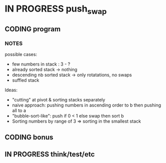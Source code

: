 * IN PROGRESS push_swap
DEADLINE: <2024-03-15 Fri>
:PROPERTIES:
:COLUMNS:  %40ITEM(Task) %17EFFORT(Estimated Effort){:} %CLOCKSUM(Time spent)
:Effort_ALL: 0:15 0:30 0:45 1:00 2:00 3:00 4:00 5:00 6:00 7:00 8:00 9:00 10:00 11:00 12:00 13:00 14:00 15:00 16:00 17:00 18:00 19:00 20:00 21:00 22:00 23:00 24:00 25:00 26:00 27:00 28:00 29:00 30:00 31:00 32:00 33:00 34:00 35:00 36:00 37:00 38:00 39:00 40:00 41:00 42:00 43:00 44:00 45:00 46:00 47:00 48:00 49:00 50:00 51:00 52:00 53:00 54:00 55:00 56:00 57:00 58:00 59:00 60:00 61:00 62:00 63:00 64:00 65:00 66:00 67:00 68:00 69:00 70:00 71:00 72:00 73:00 74:00 75:00 76:00 77:00 78:00 79:00 80:00 81:00 82:00 83:00 84:00 85:00 86:00 87:00 88:00 89:00 90:00 91:00 92:00 93:00 94:00 95:00 96:00 97:00 98:00 99:00 100:00
:END:
** CODING program
:PROPERTIES:
:Effort:   70:00
:END:
:LOGBOOK:
CLOCK: [2024-03-08 Fri 17:49]--[2024-03-08 Fri 19:53] =>  2:04
CLOCK: [2024-03-05 Tue 11:18]--[2024-03-05 Tue 11:51] =>  0:33
CLOCK: [2024-03-05 Tue 10:58]--[2024-03-05 Tue 11:15] =>  0:17
CLOCK: [2024-03-05 Tue 09:52]--[2024-03-05 Tue 10:48] =>  0:56
CLOCK: [2024-03-05 Tue 09:14]--[2024-03-05 Tue 09:52] =>  0:38
CLOCK: [2024-02-29 Thu 14:47]--[2024-02-29 Thu 16:16] =>  1:29
CLOCK: [2024-02-29 Thu 11:54]--[2024-02-29 Thu 12:55] =>  1:01
CLOCK: [2024-02-29 Thu 09:32]--[2024-02-29 Thu 10:35] =>  1:03
CLOCK: [2024-02-29 Thu 09:06]--[2024-02-29 Thu 09:08] =>  0:02
CLOCK: [2024-02-28 Wed 15:15]--[2024-02-28 Wed 15:56] =>  0:41
CLOCK: [2024-02-28 Wed 14:36]--[2024-02-28 Wed 15:02] =>  0:26
CLOCK: [2024-02-28 Wed 14:00]--[2024-02-28 Wed 14:34] =>  0:34
CLOCK: [2024-02-28 Wed 10:55]--[2024-02-28 Wed 11:01] =>  0:06
CLOCK: [2024-02-27 Tue 12:01]--[2024-02-27 Tue 14:42] =>  2:41
CLOCK: [2024-02-26 Mon 18:37]--[2024-02-26 Mon 19:19] =>  0:42
CLOCK: [2024-02-26 Mon 16:30]--[2024-02-26 Mon 18:24] =>  1:54
CLOCK: [2024-02-26 Mon 12:56]--[2024-02-26 Mon 13:17] =>  0:21
CLOCK: [2024-02-26 Mon 12:00]--[2024-02-26 Mon 12:55] =>  0:55
:END:
*** NOTES
possible cases:
- few numbers in stack : 3 - ?
- already sorted stack -> nothing
- descending nb sorted stack -> only rotatations, no swaps
- suffled stack
Ideas:
- "cutting" at pivot & sorting stacks separately
- naive approach: pushing numbers in ascending order to b then pushing all to a
- "bubble-sort-like": push if 0 < 1 else swap then sort b
- Sorting numbers by range of 3 => sorting in the smallest stack
** CODING bonus
:LOGBOOK:
CLOCK: [2024-03-08 Fri 12:20]--[2024-03-08 Fri 14:59] =>  2:39
CLOCK: [2024-03-07 Thu 14:48]--[2024-03-07 Thu 16:03] =>  1:15
CLOCK: [2024-03-07 Thu 13:40]--[2024-03-07 Thu 14:35] =>  0:55
CLOCK: [2024-03-07 Thu 13:13]--[2024-03-07 Thu 13:40] =>  0:27
CLOCK: [2024-03-07 Thu 12:38]--[2024-03-07 Thu 13:06] =>  0:28
:END:

** IN PROGRESS think/test/etc
:LOGBOOK:
CLOCK: [2024-03-07 Thu 12:20]--[2024-03-07 Thu 12:38] =>  0:18
CLOCK: [2024-03-07 Thu 12:00]--[2024-03-07 Thu 12:18] =>  0:18
CLOCK: [2024-03-05 Tue 19:55]--[2024-03-05 Tue 20:29] =>  0:34
CLOCK: [2024-03-05 Tue 19:49]--[2024-03-05 Tue 19:54] =>  0:05
CLOCK: [2024-03-05 Tue 14:42]--[2024-03-05 Tue 15:17] =>  0:35
CLOCK: [2024-03-05 Tue 12:03]--[2024-03-05 Tue 12:56] =>  0:53
:END:

